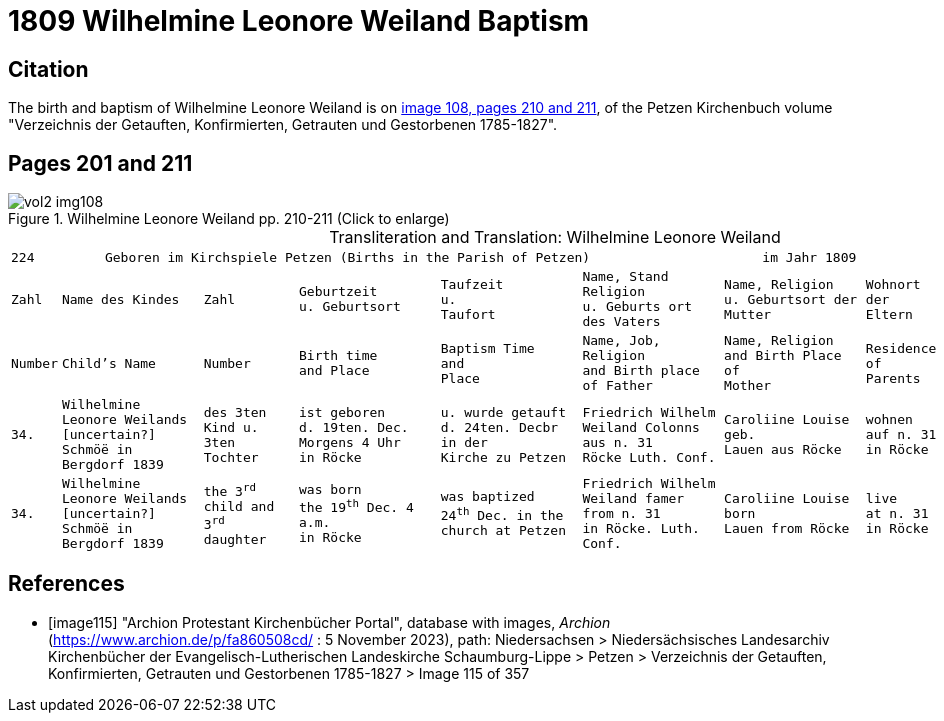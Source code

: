 = 1809 Wilhelmine Leonore Weiland Baptism 

== Citation

The birth and baptism of Wilhelmine Leonore Weiland is on <<image108, image 108, pages 210 and 211>>, of the Petzen Kirchenbuch volume "Verzeichnis der Getauften, Konfirmierten, Getrauten und Gestorbenen 1785-1827".

== Pages 201 and 211

image::vol2-img108.jpg[title="Wilhelmine Leonore Weiland  pp. 210-211 (Click to enlarge)", xref=image$vol2-img108.jpg]

[caption="Transliteration and Translation: "]
.Wilhelmine Leonore Weiland
[cols="1m,3m,2m,3m,3m,3m,3m,2m,3m",options="noheader",frame="none"]
|===
9+l|224         Geboren im Kirchspiele Petzen (Births in the Parish of Petzen)                      im Jahr 1809                            225

|Zahl|Name des Kindes|Zahl|Geburtzeit +
u. Geburtsort|Taufzeit +
u. +
Taufort|Name, Stand Religion +
u. Geburts ort des Vaters|Name, Religion +
u. Geburtsort der +
Mutter|Wohnort + 
der +
Eltern|Taufzeugen

|Number|Child's Name|Number|Birth time +
and Place|Baptism Time +
and +
Place |Name, Job, Religion +
and Birth place of Father |Name, Religion +
and Birth Place of +
Mother|Residence + 
of +
Parents|Baptism Witnesses

|34.
|Wilhelmine Leonore Weilands +
[uncertain?] Schmöë in Bergdorf 1839
|des 3ten +
Kind u.
3ten Tochter
|ist geboren +
d. 19ten. Dec.
Morgens 4 Uhr +
in Röcke
|u. wurde getauft +
d. 24ten. Decbr in der +
Kirche zu Petzen
|Friedrich Wilhelm +
Weiland Colonns aus n. 31 +
Röcke Luth. Conf.
|Caroliine Louise geb. +
Lauen aus Röcke
|wohnen +
auf n. 31 +
in Röcke
|Sophie LEonore +
Hohts aus n. 1 in +
Röcke

|34.
|Wilhelmine Leonore Weilands +
[uncertain?] Schmöë in Bergdorf 1839
|the 3^rd^ +
child and
3^rd^ daughter
|was born +
the 19^th^ Dec.
4 a.m. +
in Röcke
|was baptized +
24^th^ Dec. in the +
church at Petzen
|Friedrich Wilhelm +
Weiland famer from n. 31 +
in Röcke. Luth. Conf.
|Caroliine Louise born +
Lauen from Röcke
|live +
at n. 31 +
in Röcke
|Sophie LEonore +
Hohts from n. 1 in +
Röcke
|===


[bibliography]
== References

* [[[image115]]] "Archion Protestant Kirchenbücher Portal", database with images, _Archion_ (https://www.archion.de/p/fa860508cd/ : 5 November 2023), path: Niedersachsen > Niedersächsisches Landesarchiv  Kirchenbücher der Evangelisch-Lutherischen Landeskirche Schaumburg-Lippe > Petzen > Verzeichnis der Getauften, Konfirmierten, Getrauten und Gestorbenen 1785-1827 > Image 115 of 357
